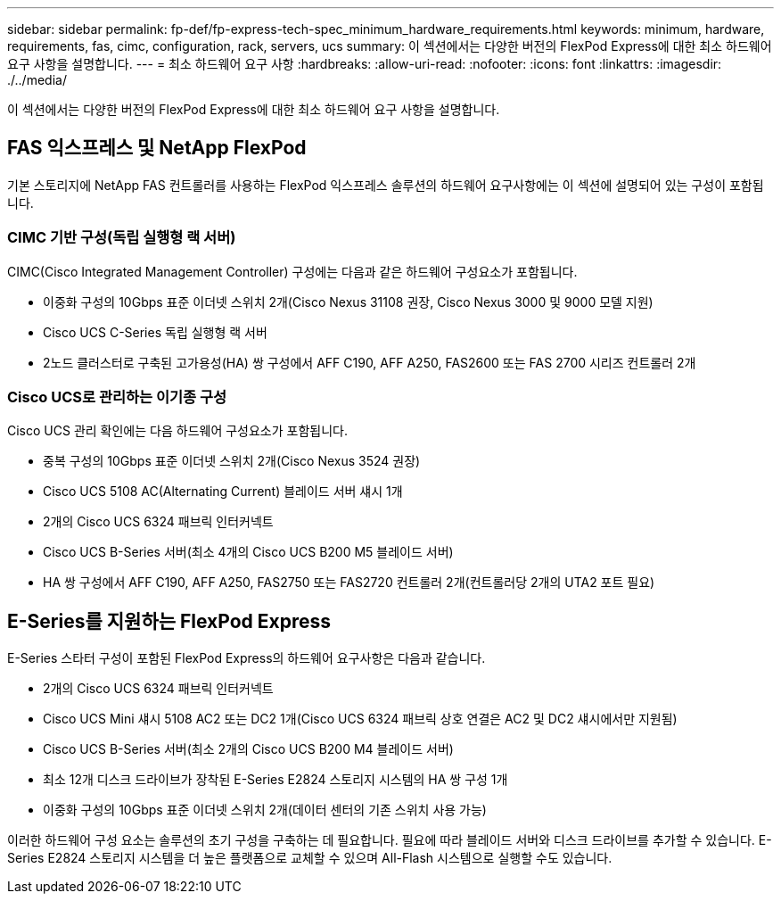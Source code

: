 ---
sidebar: sidebar 
permalink: fp-def/fp-express-tech-spec_minimum_hardware_requirements.html 
keywords: minimum, hardware, requirements, fas, cimc, configuration, rack, servers, ucs 
summary: 이 섹션에서는 다양한 버전의 FlexPod Express에 대한 최소 하드웨어 요구 사항을 설명합니다. 
---
= 최소 하드웨어 요구 사항
:hardbreaks:
:allow-uri-read: 
:nofooter: 
:icons: font
:linkattrs: 
:imagesdir: ./../media/


이 섹션에서는 다양한 버전의 FlexPod Express에 대한 최소 하드웨어 요구 사항을 설명합니다.



== FAS 익스프레스 및 NetApp FlexPod

기본 스토리지에 NetApp FAS 컨트롤러를 사용하는 FlexPod 익스프레스 솔루션의 하드웨어 요구사항에는 이 섹션에 설명되어 있는 구성이 포함됩니다.



=== CIMC 기반 구성(독립 실행형 랙 서버)

CIMC(Cisco Integrated Management Controller) 구성에는 다음과 같은 하드웨어 구성요소가 포함됩니다.

* 이중화 구성의 10Gbps 표준 이더넷 스위치 2개(Cisco Nexus 31108 권장, Cisco Nexus 3000 및 9000 모델 지원)
* Cisco UCS C-Series 독립 실행형 랙 서버
* 2노드 클러스터로 구축된 고가용성(HA) 쌍 구성에서 AFF C190, AFF A250, FAS2600 또는 FAS 2700 시리즈 컨트롤러 2개




=== Cisco UCS로 관리하는 이기종 구성

Cisco UCS 관리 확인에는 다음 하드웨어 구성요소가 포함됩니다.

* 중복 구성의 10Gbps 표준 이더넷 스위치 2개(Cisco Nexus 3524 권장)
* Cisco UCS 5108 AC(Alternating Current) 블레이드 서버 섀시 1개
* 2개의 Cisco UCS 6324 패브릭 인터커넥트
* Cisco UCS B-Series 서버(최소 4개의 Cisco UCS B200 M5 블레이드 서버)
* HA 쌍 구성에서 AFF C190, AFF A250, FAS2750 또는 FAS2720 컨트롤러 2개(컨트롤러당 2개의 UTA2 포트 필요)




== E-Series를 지원하는 FlexPod Express

E-Series 스타터 구성이 포함된 FlexPod Express의 하드웨어 요구사항은 다음과 같습니다.

* 2개의 Cisco UCS 6324 패브릭 인터커넥트
* Cisco UCS Mini 섀시 5108 AC2 또는 DC2 1개(Cisco UCS 6324 패브릭 상호 연결은 AC2 및 DC2 섀시에서만 지원됨)
* Cisco UCS B-Series 서버(최소 2개의 Cisco UCS B200 M4 블레이드 서버)
* 최소 12개 디스크 드라이브가 장착된 E-Series E2824 스토리지 시스템의 HA 쌍 구성 1개
* 이중화 구성의 10Gbps 표준 이더넷 스위치 2개(데이터 센터의 기존 스위치 사용 가능)


이러한 하드웨어 구성 요소는 솔루션의 초기 구성을 구축하는 데 필요합니다. 필요에 따라 블레이드 서버와 디스크 드라이브를 추가할 수 있습니다. E-Series E2824 스토리지 시스템을 더 높은 플랫폼으로 교체할 수 있으며 All-Flash 시스템으로 실행할 수도 있습니다.

